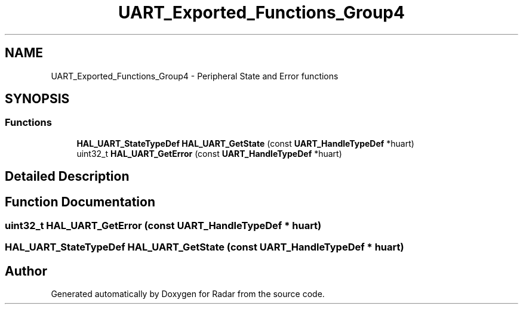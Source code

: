.TH "UART_Exported_Functions_Group4" 3 "Version 1.0.0" "Radar" \" -*- nroff -*-
.ad l
.nh
.SH NAME
UART_Exported_Functions_Group4 \- Peripheral State and Error functions
.SH SYNOPSIS
.br
.PP
.SS "Functions"

.in +1c
.ti -1c
.RI "\fBHAL_UART_StateTypeDef\fP \fBHAL_UART_GetState\fP (const \fBUART_HandleTypeDef\fP *huart)"
.br
.ti -1c
.RI "uint32_t \fBHAL_UART_GetError\fP (const \fBUART_HandleTypeDef\fP *huart)"
.br
.in -1c
.SH "Detailed Description"
.PP 

.SH "Function Documentation"
.PP 
.SS "uint32_t HAL_UART_GetError (const \fBUART_HandleTypeDef\fP * huart)"

.SS "\fBHAL_UART_StateTypeDef\fP HAL_UART_GetState (const \fBUART_HandleTypeDef\fP * huart)"

.SH "Author"
.PP 
Generated automatically by Doxygen for Radar from the source code\&.
